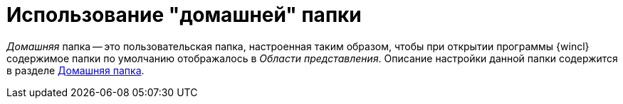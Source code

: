 = Использование "домашней" папки

_Домашняя_ папка -- это пользовательская папка, настроенная таким образом, чтобы при открытии программы {wincl} содержимое папки по умолчанию отображалось в _Области представления_. Описание настройки данной папки содержится в разделе xref:Navigator_settings_home_folder.adoc[Домашняя папка].

